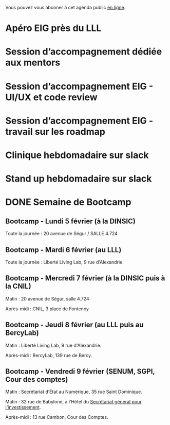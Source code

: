 Vous pouvez vous abonner à cet agenda public [[https://cloud.eig-forever.org/index.php/apps/calendar/p/5S4DP594PDIVTARU/EIG2018][en ligne]].

* Apéro EIG près du LLL
  SCHEDULED: <2018-02-21 mer. 18:00-20:00>
  :PROPERTIES:
  :ID:       070b109f-3131-4733-b9c8-cbd02185b457
  :END:
* Session d’accompagnement dédiée aux mentors
  SCHEDULED: <2018-02-22 jeu. 14:00-18:30>
  :PROPERTIES:
  :ID:       f87c8849-fc55-4151-a423-38569ebebf54
  :END:
* Session d’accompagnement EIG - UI/UX et code review
  SCHEDULED: <2018-03-22 jeu. 14:00-18:30>
  :PROPERTIES:
  :ID:       67990e84-36f2-4d92-b5bd-2eb3996a83c9
  :END:
* Session d’accompagnement EIG - travail sur les roadmap
  SCHEDULED: <2018-03-08 jeu. 14:00-18:30>
  :PROPERTIES:
  :ID:       787cd170-0448-41e0-a595-2d4e0efea522
  :END:
* Clinique hebdomadaire sur slack
  SCHEDULED: <2018-02-26 lun. 11:30-12:30 +1w>
  :PROPERTIES:
  :ID:       9695425a-0c77-49b3-be3f-59aadffca168
  :LAST_REPEAT: [2018-02-19 lun. 14:20]
  :END:
  :LOGBOOK:
  - State "CANCELED"   [2018-02-19 lun. 14:20]
  :END:
* Stand up hebdomadaire sur slack
  SCHEDULED: <2018-02-23 ven. 11:30-12:30 +1w>
  :PROPERTIES:
  :ID:       66046c0c-ce90-4ceb-ab33-612cb7f622e9
  :LAST_REPEAT: [2018-02-16 ven. 12:34]
  :END:
  :LOGBOOK:
  - State "DONE"       [2018-02-16 ven. 12:34]
  :END:
* DONE Semaine de Bootcamp
  :PROPERTIES:
  :ID:       7d22214b-0655-4401-a130-b381c9d55dc9
  :END:

** Bootcamp - Lundi 5 février (à la DINSIC)
   :PROPERTIES:
   :ID:       91886710-5c95-4a49-8155-f7c8ed7e8c9b
   :END:

Toute la journée : 20 avenue de Ségur / SALLE 4.724

** Bootcamp - Mardi 6 février (au LLL)
   :PROPERTIES:
   :ID:       cc90bd05-a707-436d-a854-c6d76fc33334
   :END:

Toute la journée : Liberté Living Lab, 9 rue d'Alexandrie.

** Bootcamp - Mercredi 7 février (à la DINSIC puis à la CNIL)
   :PROPERTIES:
   :ID:       9cc3db1d-3f13-4765-b6c8-967211dbb0e7
   :END:

Matin : 20 avenue de Ségur, salle 4.724

Après-midi : CNIL, 3 place de Fontenoy

** Bootcamp - Jeudi 8 février (au LLL puis au BercyLab)
   :PROPERTIES:
   :ID:       9c5f299c-1a2f-4c02-92c8-6d5de9bcf05f
   :END:

Matin : Liberté Living Lab, 9 rue d'Alexandrie.

Après-midi : BercyLab, 139 rue de Bercy.

** Bootcamp - Vendredi 9 février (SENUM, SGPI, Cour des comptes)
   :PROPERTIES:
   :ID:       950cb905-081e-42e5-84da-97d18f5e47ba
   :END:

Matin : Secrétariat d’État au Numérique, 35 rue Saint Dominique.

Matin : 32 rue de Babylone, à l’Hôtel du [[http://www.gouvernement.fr/secretariat-general-pour-l-investissement-sgpi][Secrétariat général pour
l'investissement]].

Après-midi : 13 rue Cambon, Cour des Comptes.

* COMMENT Configuration

#+SEQ_TODO:  STRT(s) NEXT(n) TODO(t) WAIT(w) | DONE(d) CANCELED(c)
#+LANGUAGE:  fr
#+DRAWERS:   HIDE LOGBOOK
#+ARCHIVE:   ~/.eig2/eig-agenda-archives.org::
#+CATEGORY:  EIG
